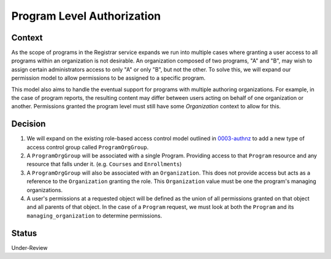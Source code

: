 Program Level Authorization
===========================

Context
-------

As the scope of programs in the Registrar service expands we run into multiple cases where granting a user access to all programs within an organization is not desirable. An organization composed of two programs, "A" and "B", may wish to assign certain administrators access to only "A" or only "B", but not the other. To solve this, we will expand our permission model to allow permissions to be assigned to a specific program.

This model also aims to handle the eventual support for programs with multiple authoring organizations. For example, in the case of program reports, the resulting content may differ between users acting on behalf of one organization or another. Permissions granted the program level must still have some `Organization` context to allow for this.

Decision
--------
1. We will expand on the existing role-based access control model outlined in 0003-authnz_ to add a new type of access control group called ``ProgramOrgGroup``.

2. A ``ProgramOrgGroup`` will be associated with a single Program. Providing access to that ``Program`` resource and any resource that falls under it. (e.g. ``Courses`` and ``Enrollments``)

3. A ``ProgramOrgGroup`` will also be associated with an ``Organization``. This does not provide access but acts as a reference to the ``Organization`` granting the role. This ``Organization`` value must be one the program's managing organizations.

4. A user's permissions at a requested object will be defined as the union of all permissions granted on that object and all parents of that object.  In the case of a ``Program`` request, we must look at both the ``Program`` and its ``managing_organization`` to determine permissions.


Status
-------
Under-Review

.. _0003-authnz: https://github.com/edx/registrar/blob/master/docs/decisions/0003-authnz.rst
